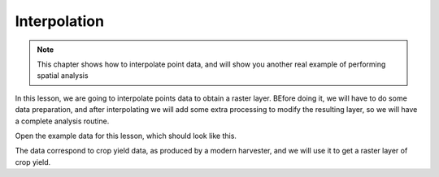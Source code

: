 Interpolation
============================================================

.. note:: This chapter shows how to interpolate point data, and will show you another real example of performing spatial analysis

In this lesson, we are going to interpolate points data to obtain a raster layer. BEfore doing it, we will have to do some data preparation, and after interpolating we will add some extra processing to modify the resulting layer, so we will have a complete analysis routine.

Open the example data for this lesson, which should look like this.

.. image:: img/interpolation/project.png

The data correspond to crop yield data, as produced by a modern harvester, and we will use it to get a raster layer of crop yield.